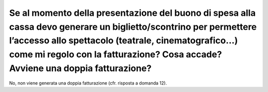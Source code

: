 Se al momento della presentazione del buono di spesa alla cassa devo generare un biglietto/scontrino per permettere l’accesso allo spettacolo (teatrale, cinematografico…) come mi regolo con la fatturazione? Cosa accade? Avviene una doppia fatturazione?
============================================================================================================================================================================================================================================================

No, non viene generata una doppia fatturazione (cfr. risposta a domanda 12).